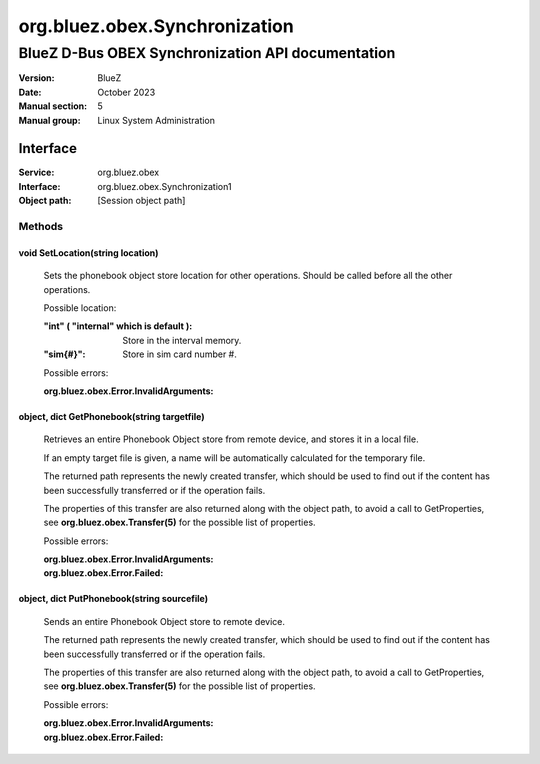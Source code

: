 ==============================
org.bluez.obex.Synchronization
==============================

--------------------------------------------------
BlueZ D-Bus OBEX Synchronization API documentation
--------------------------------------------------

:Version: BlueZ
:Date: October 2023
:Manual section: 5
:Manual group: Linux System Administration

Interface
=========

:Service:	org.bluez.obex
:Interface:	org.bluez.obex.Synchronization1
:Object path:	[Session object path]

Methods
-------

void SetLocation(string location)
`````````````````````````````````

	Sets the phonebook object store location for other operations. Should be
	called before all the other operations.

	Possible location:

	:"int" ( "internal" which is default ):

		Store in the interval memory.

	:"sim{#}":

		Store in sim card number #.

	Possible errors:

	:org.bluez.obex.Error.InvalidArguments:

object, dict GetPhonebook(string targetfile)
````````````````````````````````````````````

	Retrieves an entire Phonebook Object store from remote device, and
	stores it in a local file.

	If an empty target file is given, a name will be automatically
	calculated for the temporary file.

	The returned path represents the newly created transfer, which should be
	used to find out if the content has been successfully transferred or if
	the operation fails.

	The properties of this transfer are also returned along with the object
	path, to avoid a call to GetProperties, see
	**org.bluez.obex.Transfer(5)** for the possible list of properties.

	Possible errors:

	:org.bluez.obex.Error.InvalidArguments:
	:org.bluez.obex.Error.Failed:

object, dict PutPhonebook(string sourcefile)
````````````````````````````````````````````

	Sends an entire Phonebook Object store to remote device.

	The returned path represents the newly created transfer, which should be
	used to find out if the content has been successfully transferred or if
	the operation fails.

	The properties of this transfer are also returned along with the object
	path, to avoid a call to GetProperties, see
	**org.bluez.obex.Transfer(5)** for the possible list of properties.

	Possible errors:

	:org.bluez.obex.Error.InvalidArguments:
	:org.bluez.obex.Error.Failed:
